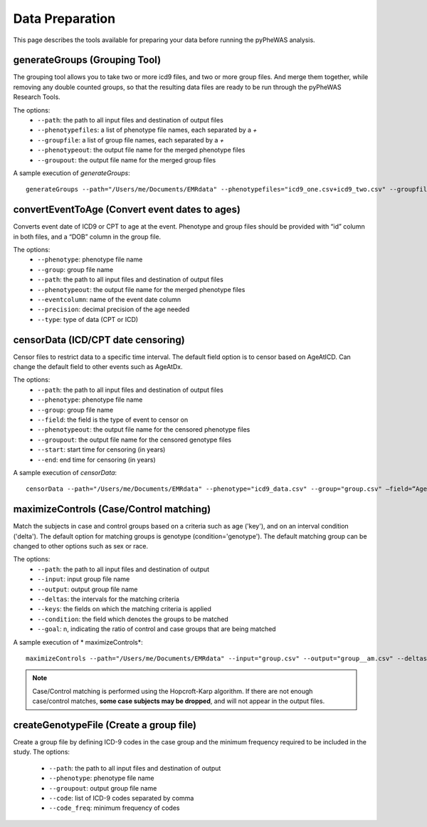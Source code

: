 Data Preparation
================
This page describes the tools available for preparing your data before running the pyPheWAS analysis.

generateGroups (Grouping Tool)
------------------------------

The grouping tool allows you to take two or more icd9 files, and two or more group files. And merge them together, while removing any double counted groups, so that the resulting data files are ready to be run through the pyPheWAS Research Tools.

The options:
 * ``--path``:			        the path to all input files and destination of output files
 * ``--phenotypefiles``:		a list of phenotype file names, each separated by a *+*
 * ``--groupfile``:				a list of group file names, each separated by a *+*
 * ``--phenotypeout``:			the output file name for the merged phenotype files
 * ``--groupout``:				the output file name for the merged group files

A sample execution of *generateGroups*::

		generateGroups --path="/Users/me/Documents/EMRdata" --phenotypefiles="icd9_one.csv+icd9_two.csv" --groupfiles="group_one.csv+group_two.csv" --phenotypeout="new_icd9.csv" --groupout="new_group.csv"

convertEventToAge (Convert event dates to ages)
-----------------------------------------------
Converts event date of ICD9 or CPT to age at the event. Phenotype and group files should be provided with “id” column in both files, and a “DOB” column in the group file.

The options:
 * ``--phenotype``:     phenotype file name
 * ``--group``:	        group file name
 * ``--path``:	        the path to all input files and destination of output files
 * ``--phenotypeout``:  the output file name for the merged phenotype files
 * ``--eventcolumn``:	name of the event date column
 * ``--precision``:	    decimal precision of the age needed
 * ``--type``:          type of data (CPT or ICD)

censorData (ICD/CPT date censoring)
-----------------------------------

Censor files to restrict data to a specific time interval. The default field option is to censor based on AgeAtICD. Can change the default field to other events such as AgeAtDx. 

The options:
 * ``--path``:			the path to all input files and destination of output files
 * ``--phenotype``:		phenotype file name
 * ``--group``:			group file name
 * ``--field``:			the field is the type of event to censor on
 * ``--phenotypeout``:	the output file name for the censored phenotype files
 * ``--groupout``:		the output file name for the censored genotype files
 * ``--start``:			start time for censoring (in years)
 * ``--end``:			end time for censoring (in years)

A sample execution of *censorData*::

		censorData --path="/Users/me/Documents/EMRdata" --phenotype="icd9_data.csv" --group="group.csv" —field=“AgeAtDx” —-phenotypeout="icd9_data_cen.csv" —groupout="group_cen.csv" -—start="0" —-end="2"

maximizeControls (Case/Control matching)
----------------------------------------
Match the subjects in case and control groups based on a criteria such as age ('key'), and on an interval condition ('delta'). The default option for matching groups is genotype (condition='genotype'). The default matching group can be changed to other options such as sex or race.

The options:
 * ``--path``: the path to all input files and destination of output
 * ``--input``:	input group file name
 * ``--output``:	output group file name
 * ``--deltas``:	the intervals for the matching criteria
 * ``--keys``: the fields on which the matching criteria is applied
 * ``--condition``: the field which denotes the groups to be matched
 * ``--goal``: n, indicating the ratio of control and case groups that are being matched
	
A sample execution of * maximizeControls*::

		maximizeControls --path="/Users/me/Documents/EMRdata" --input="group.csv" --output="group__am.csv" --deltas="1,0" --keys="MaxAgeAtVisit+SEX" --condition="genotype" --goal="2"

.. note:: Case/Control matching is performed using the Hopcroft-Karp algorithm. If there are not enough case/control matches, **some case subjects may be dropped**, and will not appear in the output files.

createGenotypeFile (Create a group file)
----------------------------------------
Create a group file by defining ICD-9 codes in the case group and the minimum frequency required to be included in the study.
The options:

 * ``--path``: the path to all input files and destination of output
 * ``--phenotype``: phenotype file name
 * ``--groupout``: output group file name
 * ``--code``: list of ICD-9 codes separated by comma
 * ``--code_freq``: minimum frequency of codes

